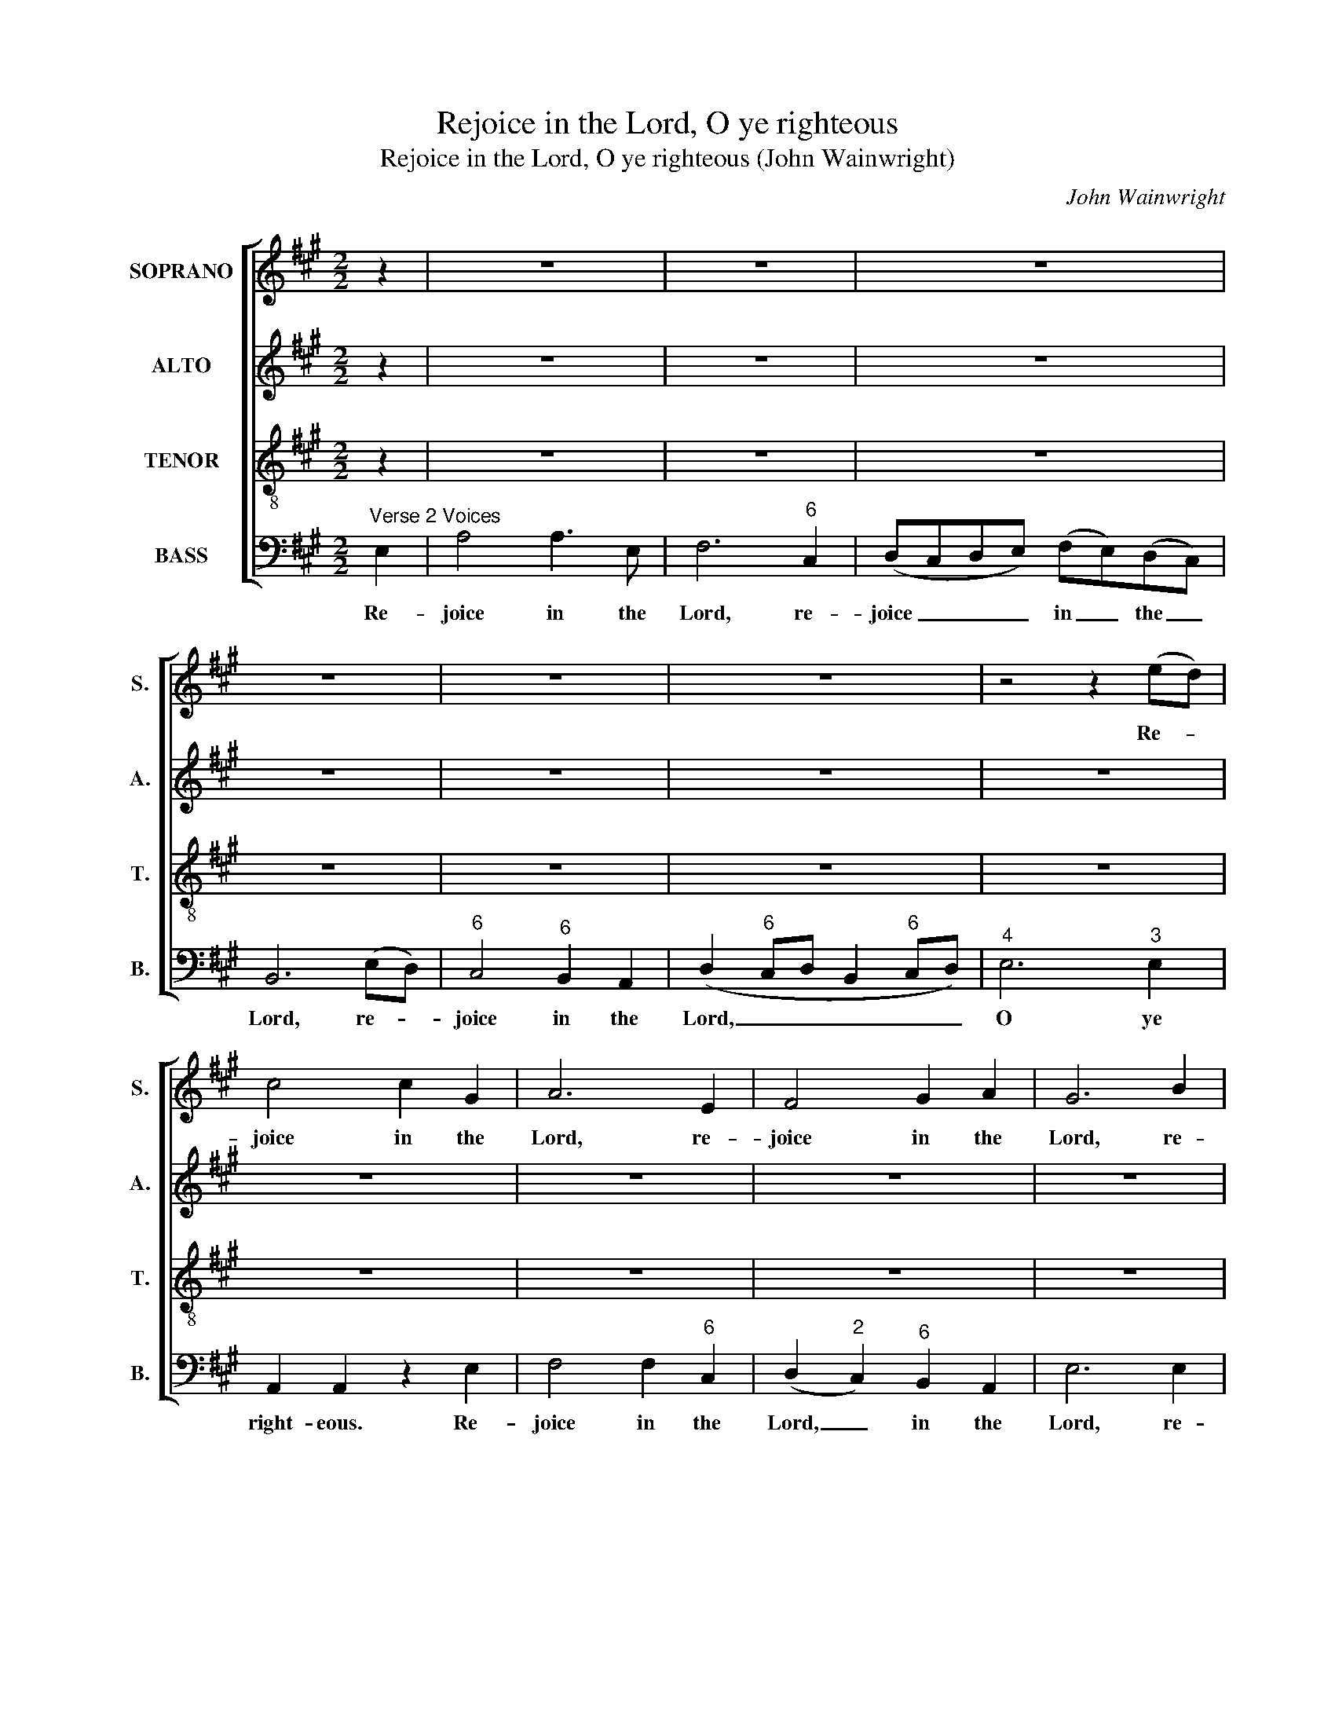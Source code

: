 X:1
T:Rejoice in the Lord, O ye righteous
T:Rejoice in the Lord, O ye righteous (John Wainwright)
C:John Wainwright
Z:p57, A Collection of
Z:Psalm Tunes, Anthems,
Z:Hymns and Chants,
Z:London: [1766]
%%score [ 1 2 3 4 ]
L:1/8
M:2/2
K:A
V:1 treble nm="SOPRANO" snm="S."
V:2 treble nm="ALTO" snm="A."
V:3 treble-8 transpose=-12 nm="TENOR" snm="T."
V:4 bass nm="BASS" snm="B."
V:1
 z2 | z8 | z8 | z8 | z8 | z8 | z8 | z4 z2 (ed) | c4 c2 G2 | A6 E2 | F4 G2 A2 | G6 B2 | %12
w: |||||||Re- *|joice in the|Lord, re-|joice in the|Lord, re-|
 (cBcd) c2 B2 | (AB)(cd) e4- | e4 (e2 ^d2) | e2 e2 z2 e2 | e4 e2 d2 | c6 c2 | (f3 e) (dc)(BA) | %19
w: joice _ _ _ in the|Lord, _ _ _ O|_ ye _|right- eous. Re-|joice in the|Lord, re-|joice _ in _ the _|
 G6 E2 | A2 AE F3 F | B2 BA G G2 G | c2 cG A3 A | (Bcdc) (dc)(BA) | G4 (A3 B | c3 B A2) G2 | %26
w: Lord, re-|joice in the Lord, the|Lord, O ye right- eous, re-|joice in the Lord, re-|joice _ _ _ in _ the _|Lord, O _|_ _ _ ye|
 A2 A6 | c2 cB A2 G2 | A6 E2 | F2 (FG) (A4- | A2 G2) F2 ^E2 | F2 F2 z2 G2 | (A2 B2) c4- | c4 B4 | %34
w: right- eous:|For it be- com- eth|well the|just, the _ just|_ _ to be|thank- ful, the|just _ to|_ be|
 c2 c2 z4 | e2 ed c2 B2 | c6 G2 | A6 BA | G2 G2 z2 B2 | (cBcd cBAG | F2) F2 z2 A2 | (dcde dcBA | %42
w: thank- ful,|for it be- com- eth|well the|just to be|thank- ful, be|thank- * * * * * * *|* ful, be|thank- * * * * * * *|
 G2) G2 z2 B2 | c3 B c2 G2 | ABcd e2 d2 | c2 B2 A3 G | A4 A4 ||"^CHORUS" c2 c2 G2 G2 | A4 B4 | %49
w: * ful, for|it be- com- eth|well _ _ _ _ the|just _ to be|thank- ful.|Sing un- to the|Lord a|
 (c4 ^d4) | e6 e2 | c2 B2 A2 G2 | A6 A2 | d2 c2 B2 A2 | G4 (A2 B2) | (c4 B3 A) | G6 e2 | %57
w: new _|song, sing|prai- ses lus- ti-|ly, sing|prai- ses lus- ti-|ly un- *|to _ _|him with|
 (d2 cB) (c2 B2) | A2 A6 ||[M:3/2]"^Verse 2 Voices" c3 d | e8 e3 d | (c4 d2 c2) (B2 A2) | G8 G3 A | %63
w: a _ _ good _|cou- rage:|For the|word of the|Lord _ _ is _|true, for the|
 B8 B3 A | (G3 B A3 G) F4 | E8 G4 | G3 A B4 (B2 c2) | d4 d4 G4 | A3 B c4 (c2 d2) | e4 e4 d4 | %70
w: word of the|Lord _ _ _ is|true, and|all his works are _|faith- ful, and|all his works are _|faith- ful, are|
 c4 c4 ^d4 | (e4 ^d4) (c2 ^B2) | c4 c4 c3 d | (e3 d c3 B) A3 G | A8 (B2 A2) | G6 G2 G2 G2 | %76
w: faith- ful, his|works _ are _|faith- ful. For the|word _ _ _ of the|Lord is _|true, and all his|
 A8 (A2 E2) | F4 F4 B2 ^A2 | B8 (B2 F2) | G4 G4 c2 B2 | c8 (c2 G2) | A4 A2 c2 d2 c2 | (B4 A4) G4 | %83
w: works are _|faith- ful, all his|works are _|faith- ful, all his|works are _|faith- ful, and all his|works _ are|
 A4 A4 z4 ||[K:Amin][M:4/4] z8 | z8 | z8 | z8 | z8 | z8 | z8 | z8 | z8 | z8 | z8 | z8 | z8 | z8 || %98
w: faith- ful.|||||||||||||||
[K:A][M:4/4]"^CHORUS" AB | c2 BA A2 dc | B2 A2 G2 Bc | d2 cB c2 AB | c2 ^d2 e4 | (G>A) Bc d2 d2 | %104
w: By the|word of the Lord were the|hea- vens made, by the|word of the Lord were the|hea- vens made:|and _ all the host of|
 c2 cB A2 BB | B4 e2 ec | d2 (dc) B2 cB | A2 AG A4 |"^Slow" A4 A4 | B4 B4 | A4 B4 | c8 | c4 c4 | %113
w: them by the breath of his|mouth, and all the|host of _ them by the|breath of his mouth.|For he|spake and|it was|done,|for he|
 B4 B4 | A4 A4 | G8 | c4 c4 | A4 A4 | (c4 B4) | A4 c4 | c8 |[M:2/2] z8 | z8 | z8 | z8 | %125
w: spake and|it was|done:|he com-|mand- ed|and _|it stood|fast.|||||
 z4"^Chorus" c2 (cd) | e2 e2 e2 ^d2 | e2 e2 (ABA)G | A2 A2 (dcB)A | G2 G2 A2 c2 | B2 d2 c3 B | %131
w: Hal- le- *|lu- jah, hal- le-|lu- jah, hal- * * le-|lu- jah, hal- * * le-|lu- jah, hal- le-|lu- jah, hal- le-|
 A4 !fermata!A4 ||"^Slow" d4 c4 | B4 A4 |] %134
w: lu- jah.|A- men,|A- men.|
V:2
 z2 | z8 | z8 | z8 | z8 | z8 | z8 | z8 | z8 | z8 | z8 | z8 | z8 | z8 | z8 | z8 | z8 | z8 | z8 | %19
w: |||||||||||||||||||
 z8 | z8 | z8 | z8 | z8 | z8 | z8 | z8 | z8 | z8 | z8 | z8 | z8 | z8 | z8 | z8 | z8 | z8 | z8 | %38
w: |||||||||||||||||||
 z8 | z8 | z8 | z8 | z8 | z8 | z8 | z8 | z8 || E2 E2 E2 E2 | C4 E4 | (A4 F4) | G6 C2 | %51
w: |||||||||Sing un- to the|Lord a|new _|song, sing|
 E2 D2 C2 B,2 | A,6 C2 | F2 E2 D2 D2 | E6 D2 | (E4 F4) | E4 (E2 A2) | F4 (E3 D) | C2 C6 || %59
w: prai- ses lus- ti-|ly, sing|prai- ses lus- ti-|ly un-|to _|him with _|a good _|cou- rage:|
[M:3/2] z4 | z12 | z12 | z12 | z12 | z12 | z12 | z12 | z12 | z12 | z12 | z12 | z12 | z12 | z12 | %74
w: |||||||||||||||
 z12 | z12 | z12 | z12 | z12 | z12 | z12 | z12 | z12 | z12 || %84
w: ||||||||||
[K:Amin][M:4/4]"^[Alto] Solo" z2 C2 E2 ^G2 | A2 E2 (FE) D2 | E2 E2 z2 E2 | G3 F E2 (DC) | %88
w: He lov- eth|right- eous- ness _ and|judg- ment, he|lov- eth right- eous- *|
 (E>D C)B, CC z E | (E2 F)E D2 z B, | C2 DC (B,/A,/)B, z E | ^F2 (FE) ^D2 DD | %92
w: ness _ _ and judg- ment: the|earth _ is full, is|full of the good- * ness, the|earth is _ full of the|
 EE z (E/^F/) G>F E^D | E2 z E (E>F E/D/)(C/B,/) | A,3 A, (D>C B,)A, | ^G,2 G,G, A,A, z B, | %96
w: good- ness, the _ good- ness of the|Lord. The earth _ _ _ is _|full, the earth _ _ is|full of the good- ness, the|
 CC z (E/D/) C>B, A,^G, | A,8 ||[K:A][M:4/4] ED | C2 DE F2 AG | F2 E2 E2 EE | G2 EE E2 EE | %102
w: good- ness, the _ good- ness of the|Lord.|By the|word of the Lord were the|hea- vens made, by the|word of the Lord were the|
 A2 F2 E4 | E2 FE F2 G2 | A2 EE F2 FF | G4 A2 EE | F2 F2 G2 AF | E2 EE E4 | F4 F4 | G4 G4 | F6 F2 | %111
w: hea- vens made:|and all the host of|them by the breath of his|mouth, and all the|host of them by the|breath of his mouth.|For he|spake and|it was|
 ^E8 | E4 E4 | E4 E4 | E4 ^D4 | E8 | G4 ^E4 | F4 F4 | F4 G4 | F4 (F2 ^E2) | F8 |[M:2/2] z8 | z8 | %123
w: done,|for he|spake and|it was|done:|he com-|mand- ed|and _|it stood _|fast.|||
 z8 | z8 | z4 E2 E2 | E2 E2 A2 F2 | G2 G2 E2 E2 | C2 C2 D2 F2 | E2 E2 A2 E2 | F2 F2 E3 D | %131
w: ||Hal- le-|lu- jah, hal- le-|lu- jah, hal- le-|lu- jah, hal- le-|lu- jah, hal- le-|lu- jah, hal- le-|
 C4 !fermata!C4 || F4 E4 | E4 E4 |] %134
w: lu- jah.|A- men,|A- men.|
V:3
 z2 | z8 | z8 | z8 | z8 | z8 | z8 | z8 | z8 | z8 | z8 | z8 | z8 | z8 | z8 | z8 | z8 | z8 | z8 | %19
w: |||||||||||||||||||
 z8 | z8 | z8 | z8 | z8 | z8 | z8 | z8 | z8 | z8 | z8 | z8 | z8 | z8 | z8 | z8 | z8 | z8 | z8 | %38
w: |||||||||||||||||||
 z8 | z8 | z8 | z8 | z8 | z8 | z8 | z8 | z8 || A2 A2 B2 B2 | c4 B4 | (A4 B4) | B4 z4 | z4 z2 B2 | %52
w: |||||||||Sing un- to the|Lord a|new _|song,|sing|
 d2 c2 B2 A2 | B6 F2 | c2 B2 A2 G2 | A4 F2 B2 | B4 B2 A2 | (A6 G2) | A2 A6 ||[M:3/2] z4 | z12 | %61
w: prai- ses lus- ti-|ly, sing|prai- ses lus- ti-|ly un- to|him with a|good _|cou- rage:|||
 z12 | z12 | z12 | z12 | z12 | z12 | z12 | z12 | z12 | z12 | z12 | z12 | z12 | z12 | z12 | z12 | %77
w: ||||||||||||||||
 z12 | z12 | z12 | z12 | z12 | z12 | z12 ||[K:Amin][M:4/4] z8 | z8 | z8 | z8 | z8 | z8 | z8 | z8 | %92
w: |||||||||||||||
 z8 | z8 | z8 | z8 | z8 | z8 ||[K:A][M:4/4] cd | e2 dc d2 fe | d2 c2 B2 GA | B2 AG A2 cB | %102
w: ||||||By the|word of the Lord were the|hea- vens made, by the|word of the Lord were the|
 A2 A2 G4 | (B>c) dA A2 B2 | E2 AB c2 ^dd | e4 e2 Ac | B3 A G2 ed | c2 BB c4 | c4 c4 | d4 d4 | %110
w: hea- vens made:|and _ all the host of|them by the breath of his|mouth, and all the|host of them by the|breath of his mouth.|For he|spake and|
 c4 d4 | G8 | A4 A4 | B4 B4 | c4 A4 | B8 | ^E4 G4 | F4 F4 | (c4 d4) | (c2 B2) (A2 G2) | A8 | %121
w: it was|done,|for he|spake and|it was|done:|he com-|mand- ed|and _|it _ stood _|fast.|
[M:2/2] z8 | z8 | z8 | z8 | z4 A2 A2 | B2 B2 c2 B2 | B2 B2 (cdc)B | A2 A2 (fed)c | B2 B2 e2 c2 | %130
w: ||||Hal- le-|lu- jah, hal- le-|lu- jah, hal- * * le-|lu- jah, hal- * * le-|lu- jah, hal- le-|
 d2 d2 A3 G | A4 !fermata!A4 || A4 A4 | G4 c4 |] %134
w: lu- jah, hal- le-|lu- jah.|A- men,|A- men.|
V:4
"^Verse 2 Voices" E,2 | A,4 A,3 E, | F,6"^6" C,2 | (D,C,D,E,) (F,E,)(D,C,) | B,,6 (E,D,) | %5
w: Re-|joice in the|Lord, re-|joice _ _ _ in _ the _|Lord, re- *|
"^6" C,4"^6" B,,2 A,,2 | (D,2"^6" C,D, B,,2"^6" C,D,) |"^4" E,6"^3" E,2 | A,,2 A,,2 z2 E,2 | %9
w: joice in the|Lord, _ _ _ _ _|O ye|right- eous. Re-|
 F,4 F,2"^6" C,2 | (D,2"^2" C,2)"^6" B,,2 A,,2 | E,6 E,2 | A,4 A,2"^6" G,2 | F,4 (E,F,"^6"G,A, | %14
w: joice in the|Lord, _ in the|Lord, re-|joice in the|Lord, O _ _ _|
"^64" B,4)"^54""^-3" B,,4 | E,2 E,2 z2 E,2 | (E,2 F,2)"^6" G,2"^7" E,2 | A,6 A,2 | %18
w: _ ye|right- eous. Re-|joice _ in the|Lord, re-|
 D,4"^6" F,2"^6" D,2 | E,6 z2 | z2 z A,, D,2 D,"^42"C, |"^#" B,,3 B,, E,2 E,"^42"D, | %22
w: joice in the|Lord,|re- joice in the|Lord, the Lord, O ye|
"^#" C, C,2 C, F,2 F,"^6"C, |"^6" D,4 B,,2 B,,2 | (E,2"^42" D,2)"^6" (C,3 D, |"^64" E,6)"^53" E,2 | %26
w: right- eous, re- joice in the|Lord, in the|Lord, _ O _|_ ye|
 A,,2 A,,6 | z8 | F,2 F,E, D,2"^6" C,2 | D,6"^6" (A,,B,,) |"^64#""^53" C,4"^64" C,2"^#" C,2 | %31
w: right- eous:||For it be- com- eth|well the _|just to be|
 F,,2 F,,2 z2"^#" C,2 |"^53""^64" F,4"^6" (E,4 |"^7" D,6)"^6" D,2 |"^#" C,2 C,2 z4 | z8 | %36
w: thank- ful, the|just to|_ be|thank- ful,||
 A,2 A,G, F,2"^6" E,2 | F,2"^6" C,2 D,2"^#" B,,B,, | E,2 E,2"^6" G,2 E,2 | A,2 A,,2 z2 A,,2 | %40
w: for it be- com- eth|well the just to be|thank- ful, to be|thank- ful, be|
 (D,C,D,E, D,2"^6" C,2 | B,,2) B,,2 z2 B,,2 | E,2 E,2 z2 E,2 | A,3"^6" G, A,2 E,2 | %44
w: thank- * * * * *|* ful, be|thank- ful, for|it be- com- eth|
 F,4"^6" (C,2 D,2) |"^64""^53" E,4"^64" E,2"^53" E,2 | A,,4 A,,4 || A,,2 A,,2 E,2"^7" E,2 | %48
w: well the _|just to be|thank- ful.|Sing un- to the|
 A,4"^6" G,4 |"^7" (F,4 B,,4) | E,4 z4 | z4 z2 E,2 |"^6" F,2"^6" E,2 D,2 C,2 | B,,6 B,,2 | %54
w: Lord a|new _|song,|sing|prai- ses lus- ti-|ly, sing|
"^6" E,2"^2" D,2 C,2"^6" B,,2 | A,,4 D,4 | E,4 E,2"^6" C,2 | D,4"^43" E,4 | A,,2 A,,6 || %59
w: prai- ses lus- ti-|ly un-|to him with|a good|cou- rage:|
[M:3/2] A,3 A, |"^6" G,8 E,3 E, | A,8"^´" F,4 | E,8 E,3 E, |"^6" ^D,8"^#" B,,3 B,, | %64
w: For the|word of the|Lord is|true, for the|word of the|
 (E,4 A,,4)"^#" B,,4 | E,8 z4 | z8 B,,4 | B,,3 C, D,4 E,4 | F,4 F,4 C,4 | %69
w: Lord _ is|true,|and|all his works are|faith- ful, and|
 C,3 D, E,4"^6" (F,2 G,2) | A,4 A,4"^´" F,4 |"^64""^GD" G,8"^64""^GD" G,,4 | %72
w: all his works are _|faith- ful, his|works are|
 C,4 C,4"^6" C,3"^6" B,, | A,,8"^64" E,3"^53" E, | (F,3 E, D,3 C,) B,,4 | E,6 E,2 E,2"^42" D,2 | %76
w: faith- ful. For the|word of the|Lord _ _ _ is|true, and all his|
"^6" C,8 A,,4 | D,4 D,4 z4 | %78
w: works are|faith- ful,|
"^Notes: Original clefs treble, alto, tenor, bass for chorus sections; treble and bass for duet sections: alto and bass forthe alto solo section. The first two notes of the treble part in bar 68, given in the present edition as A and B, areprinted in the source as G# and A. The C# and B on beat 2 of bar 57, given in the present edition as two crotchets,are printed in the source as a small crotchet grace note C# slurred to a full-sized minim A." z4 z4"^#" B,,4 | %79
w: are|
 E,4 E,4 z4 | z4 z4"^#" C,4 | F,4 F,2 A,2"^6" B,,2"^6" C,2 |"^6" D,4"^64""^53" E,8 | %83
w: faith- ful,|are|faith- ful, and all his|works are|
 A,,4 A,,4 z4 ||[K:Amin][M:4/4] A,6"^´" B,2 | C3 B,"^6" A,"^6"G,"^6" F,2 |"^#" E,4 C,4 | %87
w: faith- ful.||||
"^6" B,,2 G,,2 C,2"^6" F,2 |"^64" G,2"^5 3" G,,2 C,4 | C2 C,2 G,2"^6" ^G,2 | %90
w: |||
 A,2 A,,2"^#" E,2"^6" C,2 |"^´" A,,4"^#" B,,2 B,A, |"^6" G,2 E,2"^7" A,,2"^´""^64""^GD" B,,2 | %93
w: |||
 E,4 C,4 | F,>G, F,/E,/D,/C,/ B,,4 |"^#" E,3"^ü" D,"^6" C,A,,"^6"^G,,"^ü"E,, | %96
w: |||
 A,,2"^6" C,2"^64" E,2"^5 D" E,,2 | A,,8 ||[K:A][M:4/4] A,,"^4"A,, | %99
w: ||By the|
"^5" A,,2"^4" A,,"^3"A,, D,2 D,E, |"^6" (F,G,) A,2 E,2 E,"^4"E, | %101
w: word of the Lord were the|hea- * vens made, by the|
"^5" E,2"^4" E,"^3"E, A,,2 A,"^6"G, | F,2"^7" B,,2 E,4 | E,2 D,"^6"C,"^7" B,,2"^6" B,,2 | %104
w: word of the Lord were the|hea- vens made:|and all the host of|
 A,,2 A,"^6"G, F,2"^#" B,B,, | E,4"^6" C,2 C,A,, |"^6" D,2"^8""^7" B,,2 E,2 A,D, | %107
w: them by the breath of his|mouth, and all the|host of them by the|
"^6" E,2"^5" E,E, A,,4 | F,4 F,4 |"^7" ^E,4 E,4 | (F,2 E,2) D,4 |"^#" C,8 | A,4 A,4 |"^6" G,4 G,4 | %114
w: breath of his mouth.|For he|spake and|it _ was|done,|for he|spake and|
"^7" F,4"^´" F,4 | E,8 |"^#" C,4 C,4 | D,4 D,4 |"^6" (A,,4"^6" B,,4) |"^4" C,4"^64""^5D" C,4 | %120
w: it was|done:|he com-|mand- ed|and _|it stood|
 F,,8 |[M:2/2]"^Solo" A,,2 A,,2 E,2 E,2 | C,2 C,2 F,2 F,2 | E,2"^6" (F,G,) (A,>B,)"^6"(CB,) | %124
w: fast.|Hal- le- lu- jah,|hal- le- lu- jah,|hal- le- * lu- * jah, _|
 (B,>C,D,B,,"^4" E,2)"^3" E,2 | A,,2 A,,2 A,2 A,2 |"^6" G,2 G,2 F,2 B,,2 | E,2 E,2 C,2 C,2 | %128
w: hal- * * * * le-|lu- jah. Hal- le-|lu- jah, hal- le-|lu- jah, hal- le-|
 F,2 F,2 B,,2 B,,2 | E,2 E,2 C,2 A,,2 | D,2 B,,2"^4" E,3"^3" E, | A,4 !fermata!A,4 || D,4 A,,4 | %133
w: lu- jah, hal- le-|lu- jah, hal- le-|lu- jah, hal- le-|lu- jah.|A- men,|
 E,4 A,,4 |] %134
w: A- men.|

